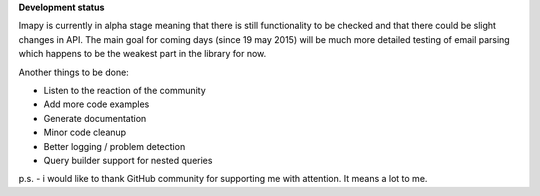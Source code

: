 **Development status**

Imapy is currently in alpha stage meaning that there is still functionality to be checked and that there could be slight changes in API. The main goal for coming days (since 19 may 2015) will be much more detailed testing of email parsing which happens to be the weakest part in the library for now. 

Another things to be done:

- Listen to the reaction of the community
- Add more code examples
- Generate documentation
- Minor code cleanup
- Better logging / problem detection
- Query builder support for nested queries



p.s. - i would like to thank GitHub community for supporting me with attention. It means a lot to me.